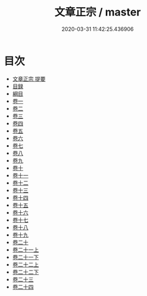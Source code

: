 #+TITLE: 文章正宗 / master
#+DATE: 2020-03-31 11:42:25.436906
* 目次
 - [[file:KR4h0046_000.txt::000-1a][文章正宗 提要]]
 - [[file:KR4h0046_000.txt::000-4a][目録]]
 - [[file:KR4h0046_000.txt::000-8a][綱目]]
 - [[file:KR4h0046_001.txt::001-1a][卷一]]
 - [[file:KR4h0046_002.txt::002-1a][卷二]]
 - [[file:KR4h0046_003.txt::003-1a][卷三]]
 - [[file:KR4h0046_004.txt::004-1a][卷四]]
 - [[file:KR4h0046_005.txt::005-1a][卷五]]
 - [[file:KR4h0046_006.txt::006-1a][卷六]]
 - [[file:KR4h0046_007.txt::007-1a][卷七]]
 - [[file:KR4h0046_008.txt::008-1a][卷八]]
 - [[file:KR4h0046_009.txt::009-1a][卷九]]
 - [[file:KR4h0046_010.txt::010-1a][卷十]]
 - [[file:KR4h0046_011.txt::011-1a][卷十一]]
 - [[file:KR4h0046_012.txt::012-1a][卷十二]]
 - [[file:KR4h0046_013.txt::013-1a][卷十三]]
 - [[file:KR4h0046_014.txt::014-1a][卷十四]]
 - [[file:KR4h0046_015.txt::015-1a][卷十五]]
 - [[file:KR4h0046_016.txt::016-1a][卷十六]]
 - [[file:KR4h0046_017.txt::017-1a][卷十七]]
 - [[file:KR4h0046_018.txt::018-1a][卷十八]]
 - [[file:KR4h0046_019.txt::019-1a][卷十九]]
 - [[file:KR4h0046_020.txt::020-1a][卷二十]]
 - [[file:KR4h0046_021.txt::021-1a][卷二十一上]]
 - [[file:KR4h0046_021.txt::021-54a][卷二十一下]]
 - [[file:KR4h0046_022.txt::022-1a][卷二十二上]]
 - [[file:KR4h0046_022.txt::022-32a][卷二十二下]]
 - [[file:KR4h0046_023.txt::023-1a][卷二十三]]
 - [[file:KR4h0046_024.txt::024-1a][卷二十四]]
